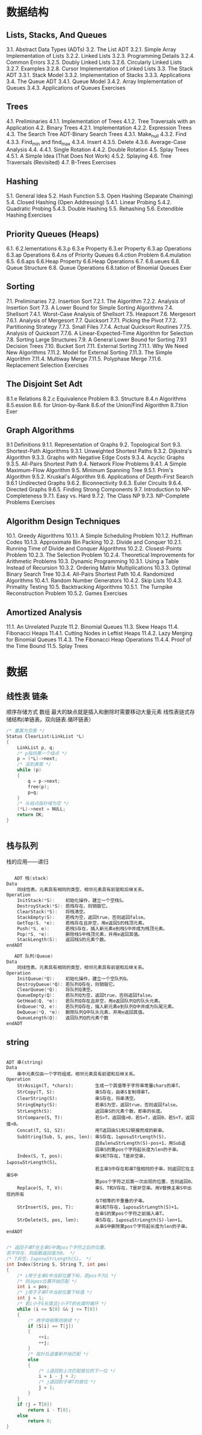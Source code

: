* 数据结构
** Lists, Stacks, And Queues 
3.1. Abstract Data Types (ADTs) 
3.2. The List ADT 
3.2.1. Simple Array Implementation of Lists 
3.2.2. Linked Lists 
3.2.3. Programming Details 
3.2.4. Common Errors 
3.2.5. Doubly Linked Lists 
3.2.6. Circularly Linked Lists 
3.2.7. Examples 
3.2.8. Cursor Implementation of Linked Lists 
3.3. The Stack ADT 
3.3.1. Stack Model 
3.3.2. Implementation of Stacks 
3.3.3. Applications 
3.4. The Queue ADT 
3.4.1. Queue Model 
3.4.2. Array Implementation of Queues 
3.4.3. Applications of Queues 
Exercises 
** Trees 
4.1. Preliminaries 
4.1.1. Implementation of Trees 
4.1.2. Tree Traversals with an Application 
4.2. Binary Trees 
4.2.1. Implementation 
4.2.2. Expression Trees 
4.3. The Search Tree ADT-Binary Search Trees 
4.3.1. Make_null 
4.3.2. Find 
4.3.3. Find_min and find_max 
4.3.4. Insert 
4.3.5. Delete 
4.3.6. Average-Case Analysis 
4.4. 
4.4.1. Single Rotation 
4.4.2. Double Rotation 
4.5. Splay Trees 
4.5.1. A Simple Idea (That Does Not Work) 
4.5.2. Splaying 
4.6. Tree Traversals (Revisited) 
4.7. B-Trees 
Exercises 
** Hashing 
5.1. General Idea 
5.2. Hash Function 
5.3. Open Hashing (Separate Chaining) 
5.4. Closed Hashing (Open Addressing) 
5.4.1. Linear Probing 
5.4.2. Quadratic Probing 
5.4.3. Double Hashing 
5.5. Rehashing 
5.6. Extendible Hashing 
Exercises 
** Priority Queues (Heaps) 
6.1.
6.2.lementations 
6.3.p 
6.3.e Property 
6.3.er Property 
6.3.ap Operations 
6.3.ap Operations 
6.4.ns of Priority Queues 
6.4.ction Problem 
6.4.mulation 
6.5.
6.6.aps 
6.6.Heap Property 
6.6.Heap Operations 
6.7. 
6.8.ueues 
6.8. Queue Structure 
6.8. Queue Operations 
6.8.tation of Binomial Queues 
Exer
** Sorting 
7.1. Preliminaries 
7.2. Insertion Sort 
7.2.1. The Algorithm 
7.2.2. Analysis of Insertion Sort 
7.3. A Lower Bound for Simple Sorting Algorithms 
7.4. Shellsort 
7.4.1. Worst-Case Analysis of Shellsort 
7.5. Heapsort 
7.6. Mergesort 
7.6.1. Analysis of Mergesort 
7.7. Quicksort 
7.7.1. Picking the Pivot 
7.7.2. Partitioning Strategy 
7.7.3. Small Files 
7.7.4. Actual Quicksort Routines 
7.7.5. Analysis of Quicksort 
7.7.6. A Linear-Expected-Time Algorithm for Selection 
7.8. Sorting Large Structures 
7.9. A General Lower Bound for Sorting 
7.9.1 Decision Trees 
7.10. Bucket Sort 
7.11. External Sorting 
7.11.1. Why We Need New Algorithms 
7.11.2. Model for External Sorting 
7.11.3. The Simple Algorithm 
7.11.4. Multiway Merge 
7.11.5. Polyphase Merge 
7.11.6. Replacement Selection 
Exercises 
** The Disjoint Set Adt 
8.1.e Relations 
8.2.c Equivalence Problem 
8.3. Structure 
8.4.n Algorithms 
8.5.ession 
8.6. for Union-by-Rank 
8.6.of the Union/Find Algorithm 
8.7.tion 
Exer
** Graph Algorithms 
9.1 Definitions 
9.1.1. Representation of Graphs 
9.2. Topological Sort 
9.3. Shortest-Path Algorithms 
9.3.1. Unweighted Shortest Paths 
9.3.2. Dijkstra's Algorithm 
9.3.3. Graphs with Negative Edge Costs 
9.3.4. Acyclic Graphs 
9.3.5. All-Pairs Shortest Path 
9.4. Network Flow Problems 
9.4.1. A Simple Maximum-Flow Algorithm 
9.5. Minimum Spanning Tree 
9.5.1. Prim's Algorithm 
9.5.2. Kruskal's Algorithm 
9.6. Applications of Depth-First Search 
9.6.1 Undirected Graphs 
9.6.2. Biconnectivity 
9.6.3. Euler Circuits 
9.6.4. Directed Graphs 
9.6.5. Finding Strong Components 
9.7. Introduction to NP-Completeness 
9.7.1. Easy vs. Hard 
9.7.2. The Class NP 
9.7.3. NP-Complete Problems 
Exercises 
** Algorithm Design Techniques 
10.1. Greedy Algorithms 
10.1.1. A Simple Scheduling Problem 
10.1.2. Huffman Codes 
10.1.3. Approximate Bin Packing 
10.2. Divide and Conquer 
10.2.1. Running Time of Divide and Conquer Algorithms 
10.2.2. Closest-Points Problem 
10.2.3. The Selection Problem 
10.2.4. Theoretical Improvements for Arithmetic Problems 
10.3. Dynamic Programming 
10.3.1. Using a Table Instead of Recursion 
10.3.2. Ordering Matrix Multiplications 
10.3.3. Optimal Binary Search Tree 
10.3.4. All-Pairs Shortest Path 
10.4. Randomized Algorithms 
10.4.1. Random Number Generators 
10.4.2. Skip Lists 
10.4.3. Primality Testing 
10.5. Backtracking Algorithms 
10.5.1. The Turnpike Reconstruction Problem 
10.5.2. Games 
Exercises 
** Amortized Analysis 
11.1. An Unrelated Puzzle 
11.2. Binomial Queues 
11.3. Skew Heaps 
11.4. Fibonacci Heaps 
11.4.1. Cutting Nodes in Leftist Heaps 
11.4.2. Lazy Merging for Binomial Queues 
11.4.3. The Fibonacci Heap Operations 
11.4.4. Proof of the Time Bound 
11.5. Splay Trees 
* 数据
** 线性表 链条
   顺序存储方式 数组 最大的缺点就是插入和删除时需要移动大量元素
   线性表链式存储结构(单链表。双向链表.循环链表）
   #+BEGIN_SRC c
     /* 重置为空表 */
     Status ClearList(LinkList *L)
     {
         LinkList p, q;
         /* p指向第一个结点 */
         p = (*L)->next;       
         /* 没到表尾 */
         while (p)             
         {
             q = p->next;
             free(p);
             p=q;
         }
         /* 头结点指针域为空 */
         (*L)->next = NULL;    
         return OK;
     }


   #+END_SRC
** 栈与队列
   栈的应用——递归
   #+BEGIN_SRC c 
   
   ADT 栈(stack)
Data
    同线性表。元素具有相同的类型，相邻元素具有前驱和后继关系。
Operation
    InitStack(*S):    初始化操作，建立一个空栈S。
    DestroyStack(*S): 若栈存在，则销毁它。
    ClearStack(*S):   将栈清空。
    StackEmpty(S):    若栈为空，返回true，否则返回false。
    GetTop(S, *e):    若栈存在且非空，用e返回S的栈顶元素。
    Push(*S, e):      若栈S存在，插入新元素e到栈S中并成为栈顶元素。
    Pop(*S, *e):      删除栈S中栈顶元素，并用e返回其值。
    StackLength(S):   返回栈S的元素个数。
endADT
   #+END_SRC
   
#+BEGIN_SRC c
   ADT 队列(Queue)
Data
    同线性表。元素具有相同的类型，相邻元素具有前驱和后继关系。
Operation
    InitQueue(*Q):    初始化操作，建立一个空队列Q。
    DestroyQueue(*Q): 若队列Q存在，则销毁它。
    ClearQueue(*Q):   将队列Q清空。
    QueueEmpty(Q):    若队列Q为空，返回true，否则返回false。
    GetHead(Q, *e):   若队列Q存在且非空，用e返回队列Q的队头元素。
    EnQueue(*Q, e):   若队列Q存在，插入新元素e到队列Q中并成为队尾元素。
    DeQueue(*Q, *e):  删除队列Q中队头元素，并用e返回其值。
    QueueLength(Q):   返回队列Q的元素个数
endADT

#+END_SRC

** string
   #+BEGIN_SRC 
   
ADT 串(string)
Data
    串中元素仅由一个字符组成，相邻元素具有前驱和后继关系。
Operation
    StrAssign(T, *chars):        生成一个其值等于字符串常量chars的串T。
    StrCopy(T, S):               串S存在，由串S复制得串T。
    ClearString(S):              串S存在，将串清空。
    StringEmpty(S):              若串S为空，返回true，否则返回false。
    StrLength(S):                返回串S的元素个数，即串的长度。
    StrCompare(S, T):            若S>T，返回值>0，若S=T，返回0，若S<T，返回值<0。
    Concat(T, S1, S2):           用T返回由S1和S2联接而成的新串。
    SubString(Sub, S, pos, len): 串S存在，1≤pos≤StrLength(S)，
                                 且0≤len≤StrLength(S)-pos+1，用Sub返
                                 回串S的第pos个字符起长度为len的子串。
    Index(S, T, pos):            串S和T存在，T是非空串，1≤pos≤StrLength(S)。
                                 若主串S中存在和串T值相同的子串，则返回它在主串S中
                                 第pos个字符之后第一次出现的位置，否则返回0。
    Replace(S, T, V):            串S、T和V存在，T是非空串。用V替换主串S中出现的所有
                                 与T相等的不重叠的子串。
    StrInsert(S, pos, T):        串S和T存在，1≤pos≤StrLength(S)+1。
                                 在串S的第pos个字符之前插入串T。
    StrDelete(S, pos, len):      串S存在，1≤pos≤StrLength(S)-len+1。
                                 从串S中删除第pos个字符起长度为len的子串。
endADT

   #+END_SRC
#+BEGIN_SRC c
/* 返回子串T在主串S中第pos个字符之后的位置。
若不存在，则函数返回值为0。 */
/* T非空，1≤pos≤StrLength(S)。 */
int Index(String S, String T, int pos)
{
    /* i用于主串S中当前位置下标，若pos不为1 */
    /* 则从pos位置开始匹配 */
    int i = pos;                      
    /* j用于子串T中当前位置下标值 */
    int j = 1;                        
    /* 若i小于S长度且j小于T的长度时循环 */
    while (i <= S[0] && j <= T[0])    
    {
        /* 两字母相等则继续 */
        if (S[i] == T[j])             
        {
            ++i;
            ++j;
        }
        /* 指针后退重新开始匹配 */
        else                          
        {
            /* i退回到上次匹配首位的下一位 */
            i = i - j + 2;            
            /* j退回到子串T的首位 */
            j = 1;                    
        }
    }
    if (j = T[0])
        return i - T[0];
    else
        return 0;
}


#+END_SRC
